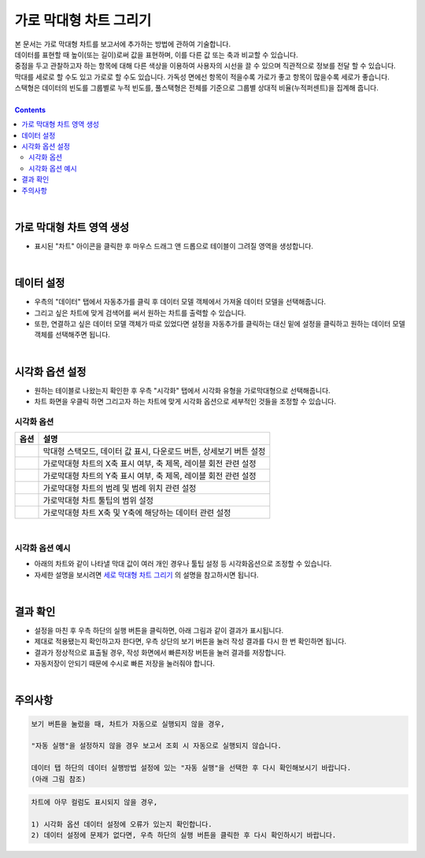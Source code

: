 ===================================================================
가로 막대형 차트 그리기
===================================================================

| 본 문서는 가로 막대형 차트를 보고서에 추가하는 방법에 관하여 기술합니다.
| 데이터를 표현할 때 높이(또는 길이)로써 값을 표현하며, 이를 다른 값 또는 축과 비교할 수 있습니다.
| 중점을 두고 관찰하고자 하는 항목에 대해 다른 색상을 이용하여 사용자의 시선을 끌 수 있으며 직관적으로 정보를 전달 할 수 있습니다.
| 막대를 세로로 할 수도 있고 가로로 할 수도 있습니다. 가독성 면에선 항목이 적을수록 가로가 좋고 항목이 많을수록 세로가 좋습니다.
| 스택형은 데이터의 빈도를 그룹별로 누적 빈도를, 풀스택형은 전체를 기준으로 그룹별 상대적 비율(누적퍼센트)을 집계해 줍니다.

| 
.. contents::
    :backlinks: top
    
| 
-------------------------------------------------------------------
가로 막대형 차트 영역 생성
-------------------------------------------------------------------
- 표시된 "차트" 아이콘을 클릭한 후 마우스 드래그 앤 드롭으로 테이블이 그려질 영역을 생성합니다.


.. image:: ./images/tu_01.png
    :alt: 가로막대형_차트영역생성

| 
-------------------------------------------------------------------
데이터 설정
-------------------------------------------------------------------
- 우측의 "데이터" 탭에서 자동추가를 클릭 후 데이터 모델 객체에서 가져올 데이터 모델을 선택해줍니다.
- 그리고 싶은 차트에 맞게 검색어를 써서 원하는 차트를 출력할 수 있습니다.
- 또한, 연결하고 싶은 데이터 모델 객체가 따로 있었다면 설정을 자동추가를 클릭하는 대신 밑에 설정을 클릭하고 원하는 데이터 모델 객체를 선택해주면 됩니다.


.. image:: ./images/bar_08.png
    :alt: 가로막대형_데이터설정
| 
-------------------------------------------------------------------
시각화 옵션 설정
-------------------------------------------------------------------
-  원하는 테이블로 나왔는지 확인한 후 우측 "시각화" 탭에서 시각화 유형을 가로막대형으로 선택해줍니다.
- 차트 화면을 우클릭 하면 그리고자 하는 차트에 맞게 시각화 옵션으로 세부적인 것들을  조정할 수 있습니다.

.. image:: ./images/barh_07.PNG
    :alt: 가로막대형_시각화 옵션 설정


시각화 옵션
=================================================================

.. |opt1| image:: ./images/barh_01.PNG
    :scale: 90%
    :alt: 가로막대형 시각화 옵션 (1)

.. |opt2| image:: ./images/barh_02.PNG
    :scale: 90%
    :alt: 가로막대형 시각화 옵션 (2)

.. |opt3| image:: ./images/barh_03.PNG
    :scale: 90%
    :alt: 가로막대형 시각화 옵션 (3)

.. |opt4| image:: ./images/barh_04.PNG
    :scale: 90%
    :alt: 가로막대형 시각화 옵션 (4)

.. |opt5| image:: ./images/barh_05.PNG
    :scale: 90%
    :alt: 가로막대형 시각화 옵션 (5)
    
.. |opt6| image:: ./images/barh_06.PNG
    :scale: 90%
    :alt: 가로막대형 시각화 옵션 (6)

.. list-table::
   :header-rows: 1

   * - 옵션
     - 설명
   * - |opt1|
     - 막대형 스택모드, 데이터 값 표시, 다운로드 버튼, 상세보기 버튼 설정
   * - |opt2|
     - 가로막대형 차트의 X축 표시 여부, 축 제목, 레이블 회전 관련 설정
   * - |opt3|
     - 가로막대형 차트의 Y축 표시 여부, 축 제목, 레이블 회전 관련 설정
   * - |opt4|
     - 가로막대형 차트의 범례 및 범례 위치 관련 설정
   * - |opt5|
     - 가로막대형 차트 툴팁의 범위 설정
   * - |opt6|
     - 가로막대형 차트 X축 및 Y축에 해당하는 데이터 관련 설정
     
| 
시각화 옵션 예시
=================================================================    
- 아래의 차트와 같이 나타낼 막대 값이 여러 개인 경우나 툴팁 설정 등 시각화옵션으로 조정할 수 있습니다.
- 자세한 설명을 보시려면  `세로 막대형 차트 그리기 <https://docs.iris.tools/manual/IRIS-Tutorial/IRIS_Studio/00_common/02_bar/bar.html>`__ 의 설명을 참고하시면 됩니다.
     
..  image:: ./images/barh_09.PNG
    :scale: 90%
    :alt: 가로막대형_시각화옵셥예시
| 
-------------------------------------------------------------------
결과 확인
-------------------------------------------------------------------
- 설정을 마친 후 우측 하단의 실행 버튼을 클릭하면, 아래 그림과 같이 결과가 표시됩니다.
- 제대로 적용됐는지 확인하고자 한다면, 우측 상단의 보기 버튼을 눌러 작성 결과를 다시 한 번 확인하면 됩니다.
- 결과가 정상적으로 표출될 경우, 작성 화면에서 빠른저장 버튼을 눌러 결과를 저장합니다.
- 자동저장이 안되기 때문에 수시로 빠른 저장을 눌러줘야 합니다.


.. image:: ./images/barh_08.png
    :alt: 가로막대형_시각화 결과 확인


| 
-------------------------------------------------------------------
주의사항
-------------------------------------------------------------------

.. code::

    보기 버튼을 눌렀을 때, 차트가 자동으로 실행되지 않을 경우,

    "자동 실행"을 설정하지 않을 경우 보고서 조회 시 자동으로 실행되지 않습니다.

    데이터 탭 하단의 데이터 실행방법 설정에 있는 "자동 실행"을 선택한 후 다시 확인해보시기 바랍니다.
    (아래 그림 참조)

.. image:: ./images/tu_02.png
    :scale: 90%
    :alt: 자동실행 설정

.. code::

    차트에 아무 컬럼도 표시되지 않을 경우,

    1) 시각화 옵션 데이터 설정에 오류가 있는지 확인합니다.
    2) 데이터 설정에 문제가 없다면, 우측 하단의 실행 버튼을 클릭한 후 다시 확인하시기 바랍니다.


